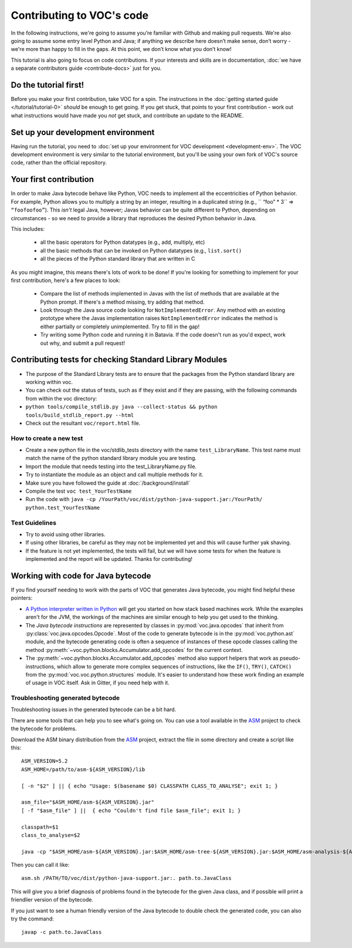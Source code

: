 Contributing to VOC's code
==========================

In the following instructions, we're going to assume you’re familiar with
Github and making pull requests. We're also going to assume some entry level
Python and Java; if anything we describe here doesn’t make sense, don’t
worry - we're more than happy to fill in the gaps. At this point, we don’t know
what you don’t know!

This tutorial is also going to focus on code contributions. If your interests
and skills are in documentation, :doc:`we have a separate contributors guide
<contribute-docs>` just for you.

Do the tutorial first!
----------------------

Before you make your first contribution, take VOC for a spin. The
instructions in the :doc:`getting started guide </tutorial/tutorial-0>` *should*
be enough to get going. If you get stuck, that points to your first
contribution - work out what instructions would have made you *not* get stuck,
and contribute an update to the README.

Set up your development environment
-----------------------------------

Having run the tutorial, you need to :doc:`set up your environment for VOC
development <development-env>`. The VOC development environment is very
similar to the tutorial environment, but you'll be using your own fork of
VOC's source code, rather than the official repository.

Your first contribution
------------------------

In order to make Java bytecode behave like Python, VOC needs to implement all
the eccentricities of Python behavior. For example, Python allows you to
multiply a string by an integer, resulting in a duplicated string (e.g., ``
“foo” * 3`` => ``“foofoofoo”``). This *isn’t* legal Java, however; Javas
behavior can be quite different to Python, depending on circumstances - so we
need to provide a library that reproduces the desired Python behavior in
Java.

This includes:

 * all the basic operators for Python datatypes (e.g., add, multiply, etc)

 * all the basic methods that can be invoked on Python datatypes (e.g.,
   ``list.sort()``

 * all the pieces of the Python standard library that are written in C

As you might imagine, this means there's lots of work to be done! If you're
looking for something to implement for your first contribution, here's a
few places to look:

 * Compare the list of methods implemented in Javas with the list
   of methods that are available at the Python prompt. If there's a method
   missing, try adding that method.

 * Look through the Java source code looking for ``NotImplementedError``.
   Any method with an existing prototype where the Javas implementation
   raises ``NotImplementedError`` indicates the method is either partially or
   completely unimplemented. Try to fill in the gap!

 * Try writing some Python code and running it in Batavia. If the code doesn't
   run as you'd expect, work out why, and submit a pull request!


Contributing tests for checking Standard Library Modules
--------------------------------------------------------

-  The purpose of the Standard Library tests are to ensure that the packages from the
   Python standard library are working within voc.
-  You can check out the status of tests, such as if they exist and if
   they are passing, with the following commands from within the voc
   directory:
-  ``python tools/compile_stdlib.py java --collect-status && python tools/build_stdlib_report.py --html``
-  Check out the resultant ``voc/report.html`` file.

How to create a new test
~~~~~~~~~~~~~~~~~~~~~~~~

-  Create a new python file in the voc/stdlib_tests directory with the name
   ``test_LibraryName``. This test name must match the name of
   the python standard library module you are testing.
-  Import the module that needs testing into the test_LibraryName.py file.
-  Try to instantiate the module as an object and call multiple methods for it.
-  Make sure you have followed the guide at :doc:`/background/install`
-  Compile the test ``voc test_YourTestName``
-  Run the code with
   ``java -cp /YourPath/voc/dist/python-java-support.jar:/YourPath/ python.test_YourTestName``

Test Guidelines
~~~~~~~~~~~~~~~

-  Try to avoid using other libraries.
-  If using other libraries, be careful as they may not be implemented
   yet and this will cause further yak shaving.
-  If the feature is not yet implemented, the tests will fail, but we
   will have some tests for when the feature is implemented and the
   report will be updated. Thanks for contributing!

Working with code for Java bytecode
-----------------------------------

If you find yourself needing to work with the parts of VOC that generates Java bytecode,
you might find helpful these pointers:

* `A Python interpreter written in Python`_ will get you started on how stack based
  machines work. While the examples aren't for the JVM, the workings of the machines
  are similar enough to help you get used to the thinking.

* The `Java bytecode instructions` are represented by classes in :py:mod:`voc.java.opcodes`
  that inherit from :py:class:`voc.java.opcodes.Opcode`.
  Most of the code to generate bytecode is in the :py:mod:`voc.python.ast` module, and
  the bytecode generating code is often a sequence of instances of these
  opcode classes calling the method :py:meth:`~voc.python.blocks.Accumulator.add_opcodes`
  for the current context.

* The :py:meth:`~voc.python.blocks.Accumulator.add_opcodes` method also support helpers that work
  as pseudo-instructions, which allow to generate more complex sequences of instructions,
  like the ``IF()``, ``TRY()``, ``CATCH()`` from the :py:mod:`voc.voc.python.structures` module.
  It's easier to understand how these work finding an example of usage in VOC itself.
  Ask in Gitter, if you need help with it.

Troubleshooting generated bytecode
~~~~~~~~~~~~~~~~~~~~~~~~~~~~~~~~~~

Troubleshooting issues in the generated bytecode can be a bit hard.

There are some tools that can help you to see what's going on.
You can use a tool available in the `ASM`_ project to check the bytecode for problems.

Download the ASM binary distribution from the `ASM`_ project, extract the file in
some directory and create a script like this::

    ASM_VERSION=5.2
    ASM_HOME=/path/to/asm-${ASM_VERSION}/lib

    [ -n "$2" ] || { echo "Usage: $(basename $0) CLASSPATH CLASS_TO_ANALYSE"; exit 1; }

    asm_file="$ASM_HOME/asm-${ASM_VERSION}.jar"
    [ -f "$asm_file" ] ||  { echo "Couldn't find file $asm_file"; exit 1; }

    classpath=$1
    class_to_analyse=$2

    java -cp "$ASM_HOME/asm-${ASM_VERSION}.jar:$ASM_HOME/asm-tree-${ASM_VERSION}.jar:$ASM_HOME/asm-analysis-${ASM_VERSION}.jar:$ASM_HOME/asm-util-${ASM_VERSION}.jar:$classpath" org.objectweb.asm.util.CheckClassAdapter $class_to_analyse

Then you can call it like::

    asm.sh /PATH/TO/voc/dist/python-java-support.jar:. path.to.JavaClass

This will give you a brief diagnosis of problems found in the bytecode for the given
Java class, and if possible will print a friendlier version of the bytecode.

If you just want to see a human friendly version of the Java bytecode
to double check the generated code, you can also try the command::

    javap -c path.to.JavaClass

.. _A Python interpreter written in Python: http://www.aosabook.org/en/500L/a-python-interpreter-written-in-python.html
.. _Java bytecode instructions: https://en.wikipedia.org/wiki/Java_bytecode_instruction_listings
.. _ASM: http://asm.ow2.org/download/index.html
